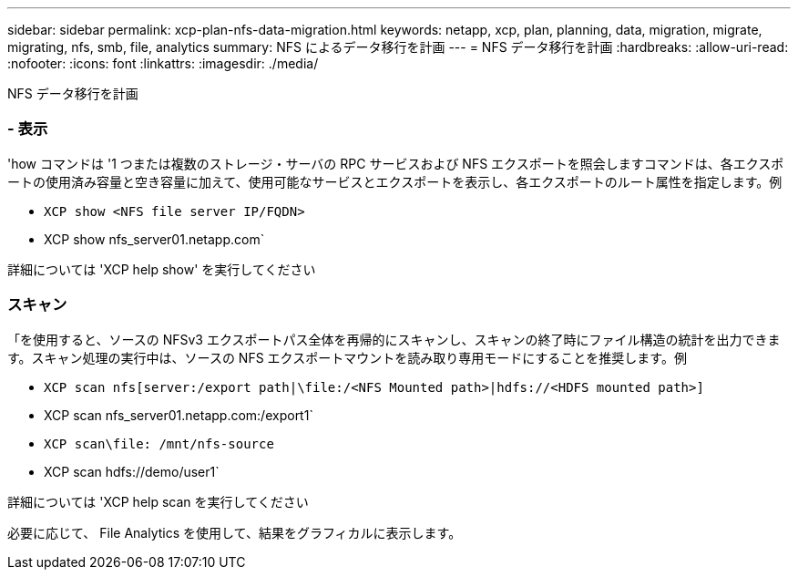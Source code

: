 ---
sidebar: sidebar 
permalink: xcp-plan-nfs-data-migration.html 
keywords: netapp, xcp, plan, planning, data, migration, migrate, migrating, nfs, smb, file, analytics 
summary: NFS によるデータ移行を計画 
---
= NFS データ移行を計画
:hardbreaks:
:allow-uri-read: 
:nofooter: 
:icons: font
:linkattrs: 
:imagesdir: ./media/


[role="lead"]
NFS データ移行を計画



=== - 表示

'how コマンドは '1 つまたは複数のストレージ・サーバの RPC サービスおよび NFS エクスポートを照会しますコマンドは、各エクスポートの使用済み容量と空き容量に加えて、使用可能なサービスとエクスポートを表示し、各エクスポートのルート属性を指定します。例

* `XCP show <NFS file server IP/FQDN>`
* XCP show nfs_server01.netapp.com`


詳細については 'XCP help show' を実行してください



=== スキャン

「を使用すると、ソースの NFSv3 エクスポートパス全体を再帰的にスキャンし、スキャンの終了時にファイル構造の統計を出力できます。スキャン処理の実行中は、ソースの NFS エクスポートマウントを読み取り専用モードにすることを推奨します。例

* `XCP scan nfs[server:/export path|\file:/<NFS Mounted path>|hdfs://<HDFS mounted path>]`
* XCP scan nfs_server01.netapp.com:/export1`
* `XCP scan\file: /mnt/nfs-source`
* XCP scan hdfs://demo/user1`


詳細については 'XCP help scan を実行してください

必要に応じて、 File Analytics を使用して、結果をグラフィカルに表示します。
